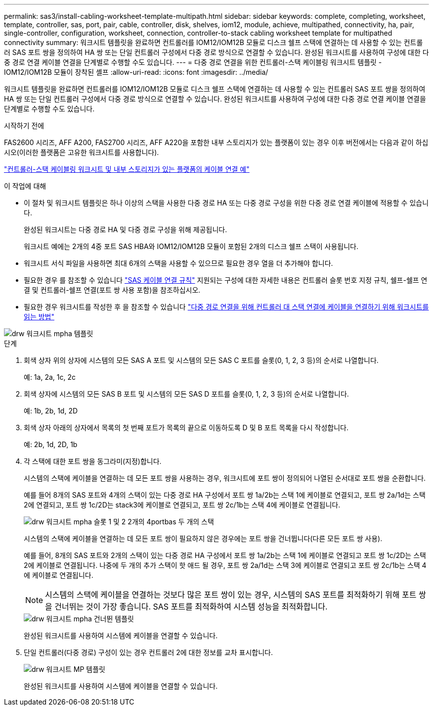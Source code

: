 ---
permalink: sas3/install-cabling-worksheet-template-multipath.html 
sidebar: sidebar 
keywords: complete, completing, worksheet, template, controller, sas, port, pair, cable, controller, disk, shelves, iom12, module, achieve, multipathed, connectivity, ha, pair, single-controller, configuration, worksheet, connection, controller-to-stack cabling worksheet template for multipathed connectivity 
summary: 워크시트 템플릿을 완료하면 컨트롤러를 IOM12/IOM12B 모듈로 디스크 쉘프 스택에 연결하는 데 사용할 수 있는 컨트롤러 SAS 포트 쌍을 정의하여 HA 쌍 또는 단일 컨트롤러 구성에서 다중 경로 방식으로 연결할 수 있습니다. 완성된 워크시트를 사용하여 구성에 대한 다중 경로 연결 케이블 연결을 단계별로 수행할 수도 있습니다. 
---
= 다중 경로 연결을 위한 컨트롤러-스택 케이블링 워크시트 템플릿 - IOM12/IOM12B 모듈이 장착된 셸프
:allow-uri-read: 
:icons: font
:imagesdir: ../media/


[role="lead"]
워크시트 템플릿을 완료하면 컨트롤러를 IOM12/IOM12B 모듈로 디스크 쉘프 스택에 연결하는 데 사용할 수 있는 컨트롤러 SAS 포트 쌍을 정의하여 HA 쌍 또는 단일 컨트롤러 구성에서 다중 경로 방식으로 연결할 수 있습니다. 완성된 워크시트를 사용하여 구성에 대한 다중 경로 연결 케이블 연결을 단계별로 수행할 수도 있습니다.

.시작하기 전에
FAS2600 시리즈, AFF A200, FAS2700 시리즈, AFF A220을 포함한 내부 스토리지가 있는 플랫폼이 있는 경우 이후 버전에서는 다음과 같이 하십시오(이러한 플랫폼은 고유한 워크시트를 사용합니다).

link:install-cabling-worksheets-examples-fas2600.html["컨트롤러-스택 케이블링 워크시트 및 내부 스토리지가 있는 플랫폼의 케이블 연결 예"]

.이 작업에 대해
* 이 절차 및 워크시트 템플릿은 하나 이상의 스택을 사용한 다중 경로 HA 또는 다중 경로 구성을 위한 다중 경로 연결 케이블에 적용할 수 있습니다.
+
완성된 워크시트는 다중 경로 HA 및 다중 경로 구성을 위해 제공됩니다.

+
워크시트 예에는 2개의 4중 포트 SAS HBA와 IOM12/IOM12B 모듈이 포함된 2개의 디스크 쉘프 스택이 사용됩니다.

* 워크시트 서식 파일을 사용하면 최대 6개의 스택을 사용할 수 있으므로 필요한 경우 열을 더 추가해야 합니다.
* 필요한 경우 를 참조할 수 있습니다 link:install-cabling-rules.html["SAS 케이블 연결 규칙"] 지원되는 구성에 대한 자세한 내용은 컨트롤러 슬롯 번호 지정 규칙, 쉘프-쉘프 연결 및 컨트롤러-쉘프 연결(포트 쌍 사용 포함)을 참조하십시오.
* 필요한 경우 워크시트를 작성한 후 을 참조할 수 있습니다 link:install-cabling-worksheets-how-to-read-multipath.html["다중 경로 연결을 위해 컨트롤러 대 스택 연결에 케이블을 연결하기 위해 워크시트를 읽는 방법"]


image::../media/drw_worksheet_mpha_template.gif[drw 워크시트 mpha 템플릿]

.단계
. 회색 상자 위의 상자에 시스템의 모든 SAS A 포트 및 시스템의 모든 SAS C 포트를 슬롯(0, 1, 2, 3 등)의 순서로 나열합니다.
+
예: 1a, 2a, 1c, 2c

. 회색 상자에 시스템의 모든 SAS B 포트 및 시스템의 모든 SAS D 포트를 슬롯(0, 1, 2, 3 등)의 순서로 나열합니다.
+
예: 1b, 2b, 1d, 2D

. 회색 상자 아래의 상자에서 목록의 첫 번째 포트가 목록의 끝으로 이동하도록 D 및 B 포트 목록을 다시 작성합니다.
+
예: 2b, 1d, 2D, 1b

. 각 스택에 대한 포트 쌍을 동그라미(지정)합니다.
+
시스템의 스택에 케이블을 연결하는 데 모든 포트 쌍을 사용하는 경우, 워크시트에 포트 쌍이 정의되어 나열된 순서대로 포트 쌍을 순환합니다.

+
예를 들어 8개의 SAS 포트와 4개의 스택이 있는 다중 경로 HA 구성에서 포트 쌍 1a/2b는 스택 1에 케이블로 연결되고, 포트 쌍 2a/1d는 스택 2에 연결되고, 포트 쌍 1c/2D는 stack3에 케이블로 연결되고, 포트 쌍 2c/1b는 스택 4에 케이블로 연결됩니다.

+
image::../media/drw_worksheet_mpha_slots_1_and_2_two_4porthbas_two_stacks.gif[drw 워크시트 mpha 슬롯 1 및 2 2개의 4portbas 두 개의 스택]

+
시스템의 스택에 케이블을 연결하는 데 모든 포트 쌍이 필요하지 않은 경우에는 포트 쌍을 건너뜁니다(다른 모든 포트 쌍 사용).

+
예를 들어, 8개의 SAS 포트와 2개의 스택이 있는 다중 경로 HA 구성에서 포트 쌍 1a/2b는 스택 1에 케이블로 연결되고 포트 쌍 1c/2D는 스택 2에 케이블로 연결됩니다. 나중에 두 개의 추가 스택이 핫 애드 될 경우, 포트 쌍 2a/1d는 스택 3에 케이블로 연결되고 포트 쌍 2c/1b는 스택 4에 케이블로 연결됩니다.

+

NOTE: 시스템의 스택에 케이블을 연결하는 것보다 많은 포트 쌍이 있는 경우, 시스템의 SAS 포트를 최적화하기 위해 포트 쌍을 건너뛰는 것이 가장 좋습니다. SAS 포트를 최적화하여 시스템 성능을 최적화합니다.

+
image::../media/drw_worksheet_mpha_skipped_template.gif[drw 워크시트 mpha 건너뛴 템플릿]

+
완성된 워크시트를 사용하여 시스템에 케이블을 연결할 수 있습니다.

. 단일 컨트롤러(다중 경로) 구성이 있는 경우 컨트롤러 2에 대한 정보를 교차 표시합니다.
+
image::../media/drw_worksheet_mp_template.gif[drw 워크시트 MP 템플릿]

+
완성된 워크시트를 사용하여 시스템에 케이블을 연결할 수 있습니다.


